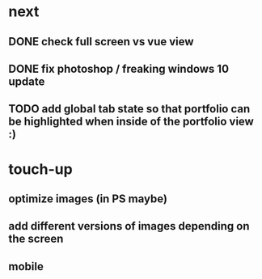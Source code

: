 * next
** DONE check full screen vs vue view
   CLOSED: [2018-06-13 Wed 08:14]
** DONE fix photoshop / freaking windows 10 update
   CLOSED: [2018-06-13 Wed 08:14]
** TODO add global tab state so that portfolio can be highlighted when inside of the portfolio view :)
* touch-up 
** optimize images (in PS maybe)
** add different versions of images depending on the screen
** mobile
